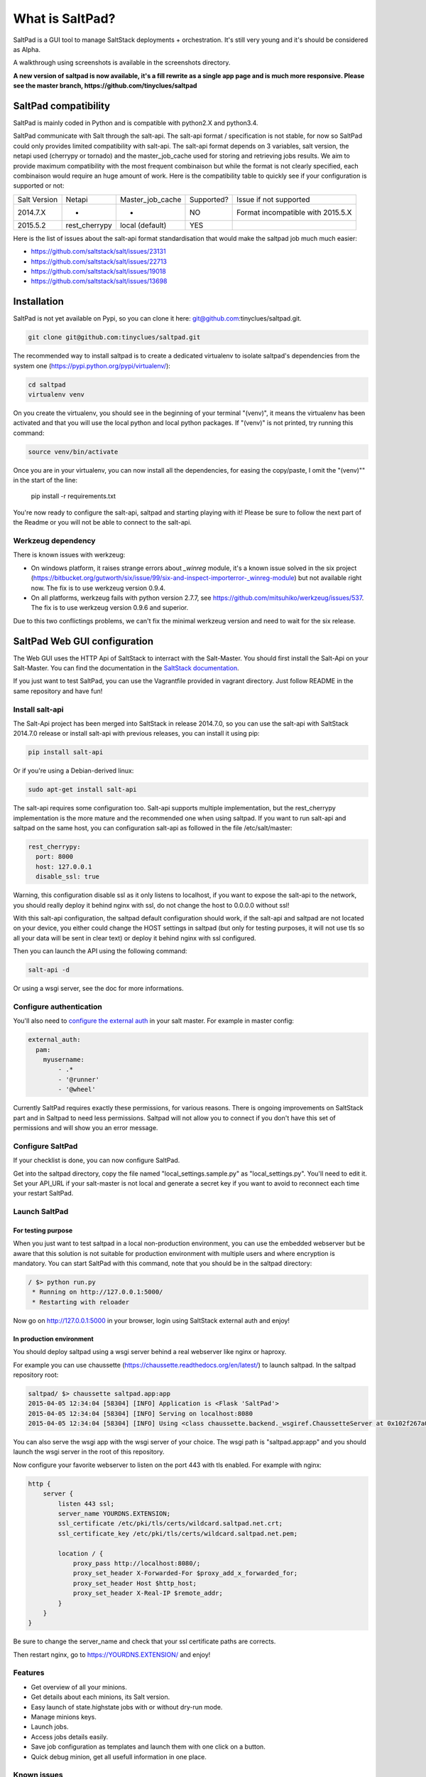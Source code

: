 ===============================
What is SaltPad?
===============================


SaltPad is a GUI tool to manage SaltStack deployments + orchestration. It's still very young and it's should be considered as Alpha.

.. image:: screenshots/highstate_result.png

A walkthrough using screenshots is available in the screenshots directory.


**A new version of saltpad is now available, it's a fill rewrite as a single app page and is much more responsive. Please see the master branch, https://github.com/tinyclues/saltpad**

SaltPad compatibility
=====================

SaltPad is mainly coded in Python and is compatible with python2.X and python3.4.

SaltPad communicate with Salt through the salt-api. The salt-api format / specification is not stable, for now so SaltPad could only provides limited compatibility with salt-api. The salt-api format depends on 3 variables, salt version, the netapi used (cherrypy or tornado) and the master_job_cache used for storing and retrieving jobs results. We aim to provide maximum compatibility with the most frequent combinaison but while the format is not clearly specified, each combinaison would require an huge amount of work. Here is the compatibility table to quickly see if your configuration is supported or not:

+--------------+---------------+------------------+------------+-----------------------------------+
| Salt Version | Netapi        | Master_job_cache | Supported? | Issue if not supported            |
+--------------+---------------+------------------+------------+-----------------------------------+
| 2014.7.X     | *             | *                | NO         | Format incompatible with 2015.5.X |
+--------------+---------------+------------------+------------+-----------------------------------+
| 2015.5.2     | rest_cherrypy | local (default)  | YES        |                                   |
+--------------+---------------+------------------+------------+-----------------------------------+

Here is the list of issues about the salt-api format standardisation that would make the saltpad job much much easier:

* https://github.com/saltstack/salt/issues/23131
* https://github.com/saltstack/salt/issues/22713
* https://github.com/saltstack/salt/issues/19018
* https://github.com/saltstack/salt/issues/13698

Installation
============

SaltPad is not yet available on Pypi, so you can clone it here: git@github.com:tinyclues/saltpad.git.

.. code-block:: bash

    git clone git@github.com:tinyclues/saltpad.git

The recommended way to install saltpad is to create a dedicated virtualenv to isolate saltpad's dependencies from the system one (https://pypi.python.org/pypi/virtualenv/):

.. code-block:: bash

    cd saltpad
    virtualenv venv

On you create the virtualenv, you should see in the beginning of your terminal "(venv)", it means the virtualenv has been activated and that you will use the local python and local python packages. If "(venv)" is not printed, try running this command:

.. code-block:: bash

    source venv/bin/activate

Once you are in your virtualenv, you can now install all the dependencies, for easing the copy/paste, I omit the "(venv)"" in the start of the line:

    pip install -r requirements.txt

You're now ready to configure the salt-api, saltpad and starting playing with it! Please be sure to follow the next part of the Readme or you will not be able to connect to the salt-api.

Werkzeug dependency
-------------------

There is known issues with werkzeug:

- On windows platform, it raises strange errors about `_winreg` module, it's a known issue solved in the six project (https://bitbucket.org/gutworth/six/issue/99/six-and-inspect-importerror-_winreg-module) but not available right now. The fix is to use werkzeug version 0.9.4.
- On all platforms, werkzeug fails with python version 2.7.7, see https://github.com/mitsuhiko/werkzeug/issues/537. The fix is to use werkzeug version 0.9.6 and superior.

Due to this two conflictings problems, we can't fix the minimal werkzeug version and need to wait for the six release.

SaltPad Web GUI configuration
=============================

The Web GUI uses the HTTP Api of SaltStack to interract with the Salt-Master. You should first install the Salt-Api on your Salt-Master. You can find the documentation in the `SaltStack documentation`_.

If you just want to test SaltPad, you can use the Vagrantfile provided in vagrant directory. Just follow README in the same repository and have fun!

Install salt-api
----------------

The Salt-Api project has been merged into SaltStack in release 2014.7.0, so you can use the salt-api with SaltStack 2014.7.0 release or install salt-api with previous releases, you can install it using pip:

.. code:: bash

    pip install salt-api

Or if you're using a Debian-derived linux:

.. code:: bash

    sudo apt-get install salt-api

The salt-api requires some configuration too. Salt-api supports multiple implementation, but the rest_cherrypy implementation is the more mature and the recommended one when using saltpad. If you want to run salt-api and saltpad on the same host, you can configuration salt-api as followed in the file /etc/salt/master:

.. code:: yaml

    rest_cherrypy:
      port: 8000
      host: 127.0.0.1
      disable_ssl: true

Warning, this configuration disable ssl as it only listens to localhost, if you want to expose the salt-api to the network, you should really deploy it behind nginx with ssl, do not change the host to 0.0.0.0 without ssl!

With this salt-api configuration, the saltpad default configuration should work, if the salt-api and saltpad are not located on your device, you either could change the HOST settings in saltpad (but only for testing purposes, it will not use tls so all your data will be sent in clear text) or deploy it behind nginx with ssl configured.

Then you can launch the API using the following command:

.. code:: bash

    salt-api -d

Or using a wsgi server, see the doc for more informations.

Configure authentication
------------------------

You'll also need to `configure the external auth`_ in your salt master. For example in master config:

.. code-block:: bash

  external_auth:
    pam:
      myusername:
          - .*
          - '@runner'
          - '@wheel'

Currently SaltPad requires exactly these permissions, for various reasons. There is ongoing improvements on SaltStack part and in Saltpad to need less permissions. Saltpad will not allow you to connect if you don't have this set of permissions and will show you an error message.

Configure SaltPad
-----------------

If your checklist is done, you can now configure SaltPad.

Get into the saltpad directory, copy the file named "local_settings.sample.py" as "local_settings.py". You'll need to edit it. Set your API_URL if your salt-master is not local and generate a secret key if you want to avoid to reconnect each time your restart SaltPad.

Launch SaltPad
--------------

For testing purpose
___________________

When you just want to test saltpad in a local non-production environment, you can use the embedded webserver but be aware that this solution is not suitable for production environment with multiple users and where encryption is mandatory. You can start SaltPad with this command, note that you should be in the saltpad directory:

.. code:: bash

    / $> python run.py
     * Running on http://127.0.0.1:5000/
     * Restarting with reloader

Now go on http://127.0.0.1:5000 in your browser, login using SaltStack external auth and enjoy!

In production environment
_________________________

You should deploy saltpad using a wsgi server behind a real webserver like nginx or haproxy.

For example you can use chaussette (https://chaussette.readthedocs.org/en/latest/) to launch saltpad. In the saltpad repository root:

.. code:: bash

    saltpad/ $> chaussette saltpad.app:app
    2015-04-05 12:34:04 [58304] [INFO] Application is <Flask 'SaltPad'>
    2015-04-05 12:34:04 [58304] [INFO] Serving on localhost:8080
    2015-04-05 12:34:04 [58304] [INFO] Using <class chaussette.backend._wsgiref.ChaussetteServer at 0x102f267a0> as a backend

You can also serve the wsgi app with the wsgi server of your choice. The wsgi path is "saltpad.app:app" and you should launch the wsgi server in the root of this repository.

Now configure your favorite webserver to listen on the port 443 with tls enabled. For example with nginx:


.. code::

    http {
        server {
            listen 443 ssl;
            server_name YOURDNS.EXTENSION;
            ssl_certificate /etc/pki/tls/certs/wildcard.saltpad.net.crt;
            ssl_certificate_key /etc/pki/tls/certs/wildcard.saltpad.net.pem;

            location / {
                proxy_pass http://localhost:8080/;
                proxy_set_header X-Forwarded-For $proxy_add_x_forwarded_for;
                proxy_set_header Host $http_host;
                proxy_set_header X-Real-IP $remote_addr;
            }
        }
    }

Be sure to change the server_name and check that your ssl certificate paths are corrects.

Then restart nginx, go to https://YOURDNS.EXTENSION/ and enjoy!

Features
--------

* Get overview of all your minions.
* Get details about each minions, its Salt version.
* Easy launch of state.highstate jobs with or without dry-run mode.
* Manage minions keys.
* Launch jobs.
* Access jobs details easily.
* Save job configuration as templates and launch them with one click on a button.
* Quick debug minion, get all usefull information in one place.

.. _SaltStack documentation: http://docs.saltstack.com/en/latest/ref/netapi/all/salt.netapi.rest_cherrypy.html
.. _configure the external auth: http://docs.saltstack.com/en/latest/topics/eauth/index.html

Known issues
------------

* When getting single job output, SaltStack render it even if it's not necessary. This can cause severe slowdown and so slow the interface. It's a known issue in SaltStack (https://github.com/saltstack/salt/issues/18518) and it's should be solved in next release. If it's a problem, you can comment this line https://github.com/saltstack/salt/blob/v2014.7.0/salt/runners/jobs.py#L102 and this line https://github.com/saltstack/salt/blob/v2014.7.0/salt/runners/jobs.py#L81 in your salt master to speed up the job retrieval system.
* In 2015.5.X version, the job result miss some important informations like the arguments of the job, the target of the job and the target-type (glob, compound...) making job result page less usefull and making the redo-job button unusable. See this issue in SatlStack (https://github.com/saltstack/salt/issues/21496#event-339068972).
